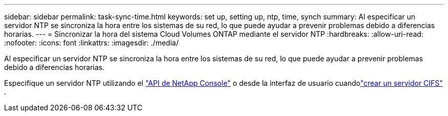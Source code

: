 ---
sidebar: sidebar 
permalink: task-sync-time.html 
keywords: set up, setting up, ntp, time, synch 
summary: Al especificar un servidor NTP se sincroniza la hora entre los sistemas de su red, lo que puede ayudar a prevenir problemas debido a diferencias horarias. 
---
= Sincronizar la hora del sistema Cloud Volumes ONTAP mediante el servidor NTP
:hardbreaks:
:allow-uri-read: 
:nofooter: 
:icons: font
:linkattrs: 
:imagesdir: ./media/


[role="lead"]
Al especificar un servidor NTP se sincroniza la hora entre los sistemas de su red, lo que puede ayudar a prevenir problemas debido a diferencias horarias.

Especifique un servidor NTP utilizando el https://docs.netapp.com/us-en/bluexp-automation/cm/api_ref_resources.html["API de NetApp Console"^] o desde la interfaz de usuario cuandolink:task-create-volumes.html#create-a-volume["crear un servidor CIFS"] .
